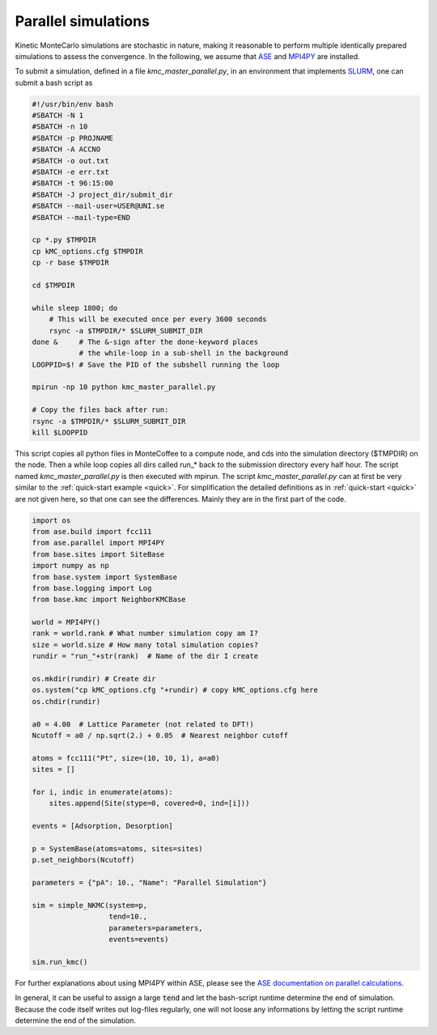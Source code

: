 .. _parallel:
.. index:: Parallelisation

Parallel simulations
*************************************
Kinetic MonteCarlo simulations are stochastic in nature, making it reasonable to perform multiple identically prepared simulations
to assess the convergence. In the following, we assume that `ASE <https://wiki.fysik.dtu.dk/ase/>`_ and `MPI4PY <https://pypi.org/project/mpi4py/>`_ are installed.

To submit a simulation, defined in a file `kmc_master_parallel.py`, in an environment that implements `SLURM <https://slurm.schedmd.com/>`_, one can submit a bash script as

.. code-block:: bash

    #!/usr/bin/env bash
    #SBATCH -N 1
    #SBATCH -n 10
    #SBATCH -p PROJNAME
    #SBATCH -A ACCNO
    #SBATCH -o out.txt
    #SBATCH -e err.txt
    #SBATCH -t 96:15:00
    #SBATCH -J project_dir/submit_dir
    #SBATCH --mail-user=USER@UNI.se
    #SBATCH --mail-type=END

    cp *.py $TMPDIR
    cp kMC_options.cfg $TMPDIR
    cp -r base $TMPDIR

    cd $TMPDIR

    while sleep 1800; do
        # This will be executed once per every 3600 seconds
        rsync -a $TMPDIR/* $SLURM_SUBMIT_DIR
    done &     # The &-sign after the done-keyword places 
               # the while-loop in a sub-shell in the background
    LOOPPID=$! # Save the PID of the subshell running the loop

    mpirun -np 10 python kmc_master_parallel.py 

    # Copy the files back after run:
    rsync -a $TMPDIR/* $SLURM_SUBMIT_DIR 
    kill $LOOPPID

    
    
This script copies all python files in MonteCoffee to a compute node, and cds into the simulation directory ($TMPDIR) on the node.
Then a while loop copies all dirs called run_* back to the submission directory every half hour. The script named `kmc_master_parallel.py` is then executed with mpirun. The script `kmc_master_parallel.py` can at first be very similar to the :ref:`quick-start example <quick>`. For simplification the detailed definitions as in :ref:`quick-start <quick>` are not given here, so that one can see the differences. Mainly they are in the first part of the code. 

.. code-block:: python

    import os
    from ase.build import fcc111
    from ase.parallel import MPI4PY
    from base.sites import SiteBase
    import numpy as np
    from base.system import SystemBase
    from base.logging import Log
    from base.kmc import NeighborKMCBase

    world = MPI4PY()
    rank = world.rank # What number simulation copy am I?
    size = world.size # How many total simulation copies?
    rundir = "run_"+str(rank)  # Name of the dir I create
    
    os.mkdir(rundir) # Create dir
    os.system("cp kMC_options.cfg "+rundir) # copy kMC_options.cfg here
    os.chdir(rundir)

    a0 = 4.00  # Lattice Parameter (not related to DFT!)
    Ncutoff = a0 / np.sqrt(2.) + 0.05  # Nearest neighbor cutoff

    atoms = fcc111("Pt", size=(10, 10, 1), a=a0)
    sites = []

    for i, indic in enumerate(atoms):
        sites.append(Site(stype=0, covered=0, ind=[i]))

    events = [Adsorption, Desorption]
    
    p = SystemBase(atoms=atoms, sites=sites)
    p.set_neighbors(Ncutoff)

    parameters = {"pA": 10., "Name": "Parallel Simulation"}

    sim = simple_NKMC(system=p,
                      tend=10.,
                      parameters=parameters, 
                      events=events)
                      
    sim.run_kmc()


For further explanations about using MPI4PY within ASE, please see the `ASE documentation on parallel calculations <https://wiki.fysik.dtu.dk/ase/ase/parallel.html>`_. 

In general, it can be useful to assign a large :code:`tend` and let the bash-script runtime determine the end of simulation. Because the code itself writes out log-files regularly, one will not loose any informations by letting the script runtime determine the end of the simulation.



